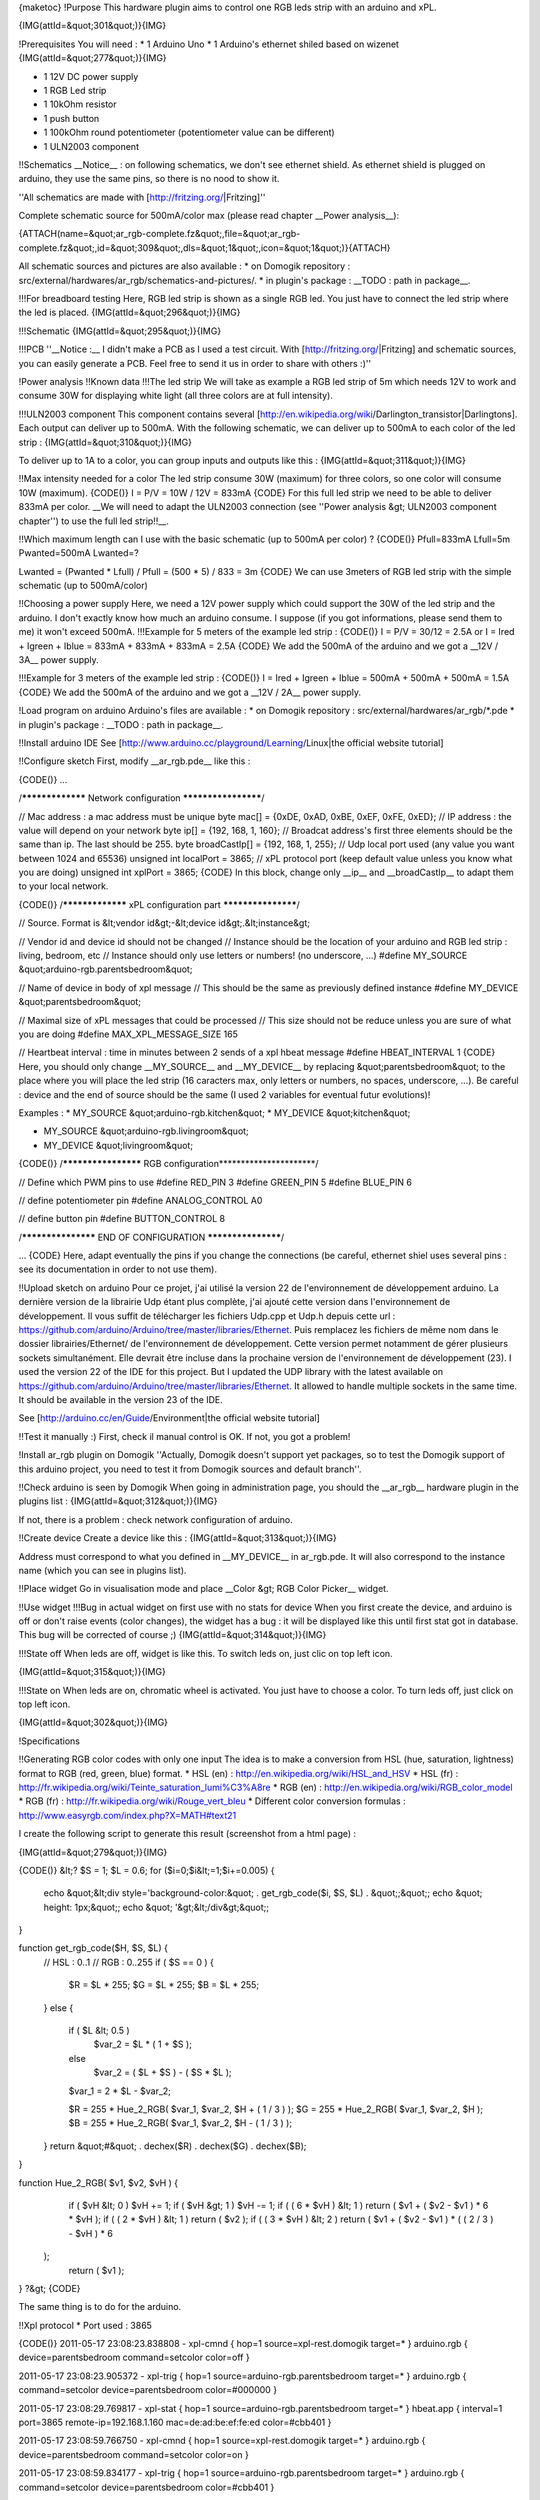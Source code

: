 {maketoc}
!Purpose
This hardware plugin aims to control one RGB leds strip with an arduino and xPL.

{IMG(attId=&quot;301&quot;)}{IMG}

!Prerequisites
You will need :
* 1 Arduino Uno
* 1 Arduino's ethernet shiled based on wizenet
{IMG(attId=&quot;277&quot;)}{IMG}

* 1 12V DC power supply
* 1 RGB Led strip
* 1 10kOhm resistor
* 1 push button
* 1 100kOhm round potentiometer (potentiometer value can be different)
* 1 ULN2003 component

!!Schematics
__Notice__ : on following schematics, we don't see ethernet shield. As ethernet shield is plugged on arduino, they use the same pins, so there is no nood to show it.

''All schematics are made with [http://fritzing.org/|Fritzing]''

Complete schematic source for 500mA/color max (please read chapter __Power analysis__):


{ATTACH(name=&quot;ar_rgb-complete.fz&quot;,file=&quot;ar_rgb-complete.fz&quot;,id=&quot;309&quot;,dls=&quot;1&quot;,icon=&quot;1&quot;)}{ATTACH}

All schematic sources and pictures are also available :
* on Domogik repository : src/external/hardwares/ar_rgb/schematics-and-pictures/.
* in plugin's package : __TODO : path in package__.


!!!For breadboard testing
Here, RGB led strip is shown as a single RGB led. You just have to connect the led strip where the led is placed.
{IMG(attId=&quot;296&quot;)}{IMG}

!!!Schematic
{IMG(attId=&quot;295&quot;)}{IMG}

!!!PCB
''__Notice :__ I didn't make a PCB as I used a test circuit. With [http://fritzing.org/|Fritzing] and schematic sources, you can easily generate a PCB. Feel free to send it us in order to share with others :)''


!Power analysis
!!Known data
!!!The led strip
We will take as example a RGB led strip of 5m which needs 12V to work and consume 30W for displaying white light (all three colors are at full intensity).

!!!ULN2003 component
This component contains several [http://en.wikipedia.org/wiki/Darlington_transistor|Darlingtons]. Each output can deliver up to 500mA. With the following schematic, we can deliver up to 500mA to each color of the led strip :
{IMG(attId=&quot;310&quot;)}{IMG}

To deliver up to 1A to a color, you can group inputs and outputs like this :
{IMG(attId=&quot;311&quot;)}{IMG}

!!Max intensity needed for a color
The led strip consume 30W (maximum) for three colors, so one color will consume 10W (maximum).
{CODE()}
I = P/V = 10W / 12V = 833mA
{CODE}
For this full led strip we need to be able to deliver 833mA per color. __We will need to adapt the ULN2003 connection (see ''Power analysis &gt; ULN2003 component chapter'') to use the full led strip!!__.

!!Which maximum length can I use with the basic schematic (up to 500mA per color) ?
{CODE()}
Pfull=833mA
Lfull=5m
Pwanted=500mA
Lwanted=?

Lwanted = (Pwanted * Lfull) / Pfull = (500 * 5) / 833 = 3m
{CODE}
We can use 3meters of RGB led strip with the simple schematic (up to 500mA/color)

!!Choosing a power supply
Here, we need a 12V power supply which could support the 30W of the led strip and the arduino. I don't exactly know how much an arduino consume. I suppose (if you got informations, please send them to me) it won't exceed 500mA.
!!!Example for 5 meters of the example led strip : 
{CODE()}
I = P/V = 30/12 = 2.5A
or  
I = Ired + Igreen + Iblue = 833mA + 833mA + 833mA = 2.5A
{CODE}
We add the 500mA of the arduino and we got a __12V / 3A__ power supply.

!!!Example for 3 meters of the example led strip : 
{CODE()}
I = Ired + Igreen + Iblue = 500mA + 500mA + 500mA = 1.5A
{CODE}
We add the 500mA of the arduino and we got a __12V / 2A__ power supply.

!Load program on arduino
Arduino's files are available :
* on Domogik repository : src/external/hardwares/ar_rgb/*.pde
* in plugin's package : __TODO : path in package__.

!!Install arduino IDE
See [http://www.arduino.cc/playground/Learning/Linux|the official website tutorial]

!!Configure sketch
First, modify __ar_rgb.pde__ like this :

{CODE()}
...

/***************** Network configuration ********************/

// Mac address : a mac address must be unique
byte mac[] = {0xDE, 0xAD, 0xBE, 0xEF, 0xFE, 0xED};
// IP address : the value will depend on your network
byte ip[] = {192, 168, 1, 160};
// Broadcat address's first three elements should be the same than ip. The last should be 255.
byte broadCastIp[] = {192, 168, 1, 255};
// Udp local port used (any value you want between 1024 and 65536)
unsigned int localPort = 3865;  
// xPL protocol port (keep default value unless you know what you are doing)
unsigned int xplPort = 3865;  
{CODE}
In this block, change only __ip__ and __broadCastIp__ to adapt them to your local network.

{CODE()}
/***************** xPL configuration part *******************/

// Source. Format is &lt;vendor id&gt;-&lt;device id&gt;.&lt;instance&gt;

// Vendor id and device id should not be changed
// Instance should be the location of your arduino and RGB led strip : living, bedroom, etc
// Instance should only use letters or numbers! (no underscore, ...)
#define MY_SOURCE &quot;arduino-rgb.parentsbedroom&quot;

// Name of device in body of xpl message
// This should be the same as previously defined instance
#define MY_DEVICE &quot;parentsbedroom&quot;

// Maximal size of xPL messages that could be processed
// This size should not be reduce unless you are sure of what you are doing
#define MAX_XPL_MESSAGE_SIZE 165

// Heartbeat interval : time in minutes between 2 sends of a xpl hbeat message
#define HBEAT_INTERVAL 1
{CODE}
Here, you should only change __MY_SOURCE__ and __MY_DEVICE__ by replacing &quot;parentsbedroom&quot; to the place where you will place the led strip (16 caracters max, only letters or numbers, no spaces, underscore, ...). Be careful : device and the end of source should be the same (I used 2 variables for eventual futur evolutions)!

Examples :
* MY_SOURCE &quot;arduino-rgb.kitchen&quot;
* MY_DEVICE &quot;kitchen&quot;

* MY_SOURCE &quot;arduino-rgb.livingroom&quot;
* MY_DEVICE &quot;livingroom&quot;


{CODE()}
/******************** RGB configuration**********************/

// Define which PWM pins to use
#define RED_PIN 3
#define GREEN_PIN 5
#define BLUE_PIN 6

// define potentiometer pin
#define ANALOG_CONTROL A0

// define button pin
#define BUTTON_CONTROL 8

/******************* END OF CONFIGURATION *******************/

...
{CODE}
Here, adapt eventually the pins if you change the connections (be careful, ethernet shiel uses several pins : see its documentation in order to not use them).

!!Upload sketch on arduino
Pour ce projet, j'ai utilisé la version 22 de l'environnement de développement arduino. La dernière version de la librairie Udp étant plus complète, j'ai ajouté cette version dans l'environnement de développement. Il vous suffit de télécharger les fichiers Udp.cpp et Udp.h depuis cette url : https://github.com/arduino/Arduino/tree/master/libraries/Ethernet.
Puis remplacez les fichiers de même nom dans le dossier librairies/Ethernet/ de l'environnement de développement.
Cette version permet notamment de gérer plusieurs sockets simultanément. Elle devrait être incluse dans la prochaine version de l'environnement de développement (23).
I used the version 22 of the IDE for this project. But I updated the UDP library with the latest available on https://github.com/arduino/Arduino/tree/master/libraries/Ethernet. It allowed to handle multiple sockets in the same time. It should be available in the version 23 of the IDE.

See [http://arduino.cc/en/Guide/Environment|the official website tutorial]

!!Test it manually :)
First, check il manual control is OK. If not, you got a problem!

!Install ar_rgb plugin on Domogik
''Actually, Domogik doesn't support yet packages, so to test the Domogik support of this arduino project, you need to test it from Domogik sources and default branch''.

!!Check arduino is seen by Domogik
When going in administration page, you should the __ar_rgb__ hardware plugin in the plugins list :
{IMG(attId=&quot;312&quot;)}{IMG}
 
If not, there is a problem : check network configuration of arduino.

!!Create device
Create a device like this :
{IMG(attId=&quot;313&quot;)}{IMG}

Address must correspond to what you defined in __MY_DEVICE__ in ar_rgb.pde. It will also correspond to the instance name (which you can see in plugins list).

!!Place widget
Go in visualisation mode and place __Color &gt; RGB Color Picker__ widget.

!!Use widget
!!!Bug in actual widget on first use with no stats for device
When you first create the device, and arduino is off or don't raise events (color changes), the widget has a bug : it will be displayed like this until first stat got in database. This bug will be corrected of course ;)
{IMG(attId=&quot;314&quot;)}{IMG}

!!!State off
When leds are off, widget is like this. To switch leds on, just clic on top left icon.

{IMG(attId=&quot;315&quot;)}{IMG}

!!!State on
When leds are on, chromatic wheel is activated. You just have to choose a color. To turn leds off, just click on top left icon.

{IMG(attId=&quot;302&quot;)}{IMG}



!Specifications

!!Generating RGB color codes with only one input
The idea is to make a conversion from HSL (hue, saturation, lightness) format to RGB (red, green, blue) format.
* HSL (en) : http://en.wikipedia.org/wiki/HSL_and_HSV
* HSL (fr) : http://fr.wikipedia.org/wiki/Teinte_saturation_lumi%C3%A8re
* RGB (en) : http://en.wikipedia.org/wiki/RGB_color_model
* RGB (fr) : http://fr.wikipedia.org/wiki/Rouge_vert_bleu
* Different color conversion formulas : http://www.easyrgb.com/index.php?X=MATH#text21

I create the following script to generate this result (screenshot from a html page) : 

{IMG(attId=&quot;279&quot;)}{IMG}

{CODE()}
&lt;?
$S = 1;
$L = 0.6;
for ($i=0;$i&lt;=1;$i+=0.005) {
    echo &quot;&lt;div style='background-color:&quot; . get_rgb_code($i, $S, $L) . &quot;;&quot;;
    echo &quot;            height: 1px;&quot;;
    echo &quot;           '&gt;&lt;/div&gt;&quot;;
}

function get_rgb_code($H, $S, $L) {
    // HSL : 0..1
    // RGB : 0..255
    if ( $S == 0 ) {
       $R = $L * 255; 
       $G = $L * 255;
       $B = $L * 255;
    }
    else {
       if ( $L &lt; 0.5 ) 
           $var_2 = $L * ( 1 + $S );
       else      
           $var_2 = ( $L + $S ) - ( $S * $L );

       $var_1 = 2 * $L - $var_2;

       $R = 255 * Hue_2_RGB( $var_1, $var_2, $H + ( 1 / 3 ) );
       $G = 255 * Hue_2_RGB( $var_1, $var_2, $H );
       $B = 255 * Hue_2_RGB( $var_1, $var_2, $H - ( 1 / 3 ) );
    }
    return &quot;#&quot; . dechex($R) . dechex($G) . dechex($B);
}

function Hue_2_RGB( $v1, $v2, $vH ) {
   if ( $vH &lt; 0 ) $vH += 1;
   if ( $vH &gt; 1 ) $vH -= 1;
   if ( ( 6 * $vH ) &lt; 1 ) return ( $v1 + ( $v2 - $v1 ) * 6 * $vH );
   if ( ( 2 * $vH ) &lt; 1 ) return ( $v2 );
   if ( ( 3 * $vH ) &lt; 2 ) return ( $v1 + ( $v2 - $v1 ) * ( ( 2 / 3 ) - $vH ) * 6
 );
   return ( $v1 );
}
?&gt;
{CODE}

The same thing is to do for the arduino.

!!Xpl protocol
* Port used : 3865

{CODE()}
2011-05-17 23:08:23.838808 - xpl-cmnd
{
hop=1
source=xpl-rest.domogik
target=*
}
arduino.rgb
{
device=parentsbedroom
command=setcolor
color=off
}

2011-05-17 23:08:23.905372 - xpl-trig
{
hop=1
source=arduino-rgb.parentsbedroom
target=*
}
arduino.rgb
{
command=setcolor
device=parentsbedroom
color=#000000
}

2011-05-17 23:08:29.769817 - xpl-stat
{
hop=1
source=arduino-rgb.parentsbedroom
target=*
}
hbeat.app
{
interval=1
port=3865
remote-ip=192.168.1.160
mac=de:ad:be:ef:fe:ed
color=#cbb401
}






2011-05-17 23:08:59.766750 - xpl-cmnd
{
hop=1
source=xpl-rest.domogik
target=*
}
arduino.rgb
{
device=parentsbedroom
command=setcolor
color=on
}

2011-05-17 23:08:59.834177 - xpl-trig
{
hop=1
source=arduino-rgb.parentsbedroom
target=*
}
arduino.rgb
{
command=setcolor
device=parentsbedroom
color=#cbb401
}







2011-05-17 23:09:16.597749 - xpl-cmnd
{
hop=1
source=xpl-rest.domogik
target=*
}
arduino.rgb
{
device=parentsbedroom
command=setcolor
color=#cb0101
}

2011-05-17 23:09:16.667910 - xpl-trig
{
hop=1
source=arduino-rgb.parentsbedroom
target=*
}
arduino.rgb
{
command=setcolor
device=parentsbedroom
color=#cb0101
}
{CODE}





